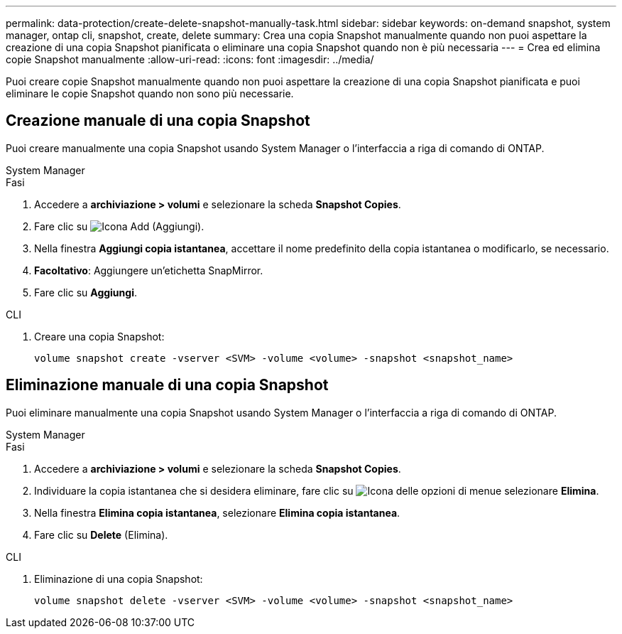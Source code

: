 ---
permalink: data-protection/create-delete-snapshot-manually-task.html 
sidebar: sidebar 
keywords: on-demand snapshot, system manager, ontap cli, snapshot, create, delete 
summary: Crea una copia Snapshot manualmente quando non puoi aspettare la creazione di una copia Snapshot pianificata o eliminare una copia Snapshot quando non è più necessaria 
---
= Crea ed elimina copie Snapshot manualmente
:allow-uri-read: 
:icons: font
:imagesdir: ../media/


[role="lead"]
Puoi creare copie Snapshot manualmente quando non puoi aspettare la creazione di una copia Snapshot pianificata e puoi eliminare le copie Snapshot quando non sono più necessarie.



== Creazione manuale di una copia Snapshot

Puoi creare manualmente una copia Snapshot usando System Manager o l'interfaccia a riga di comando di ONTAP.

[role="tabbed-block"]
====
.System Manager
--
.Fasi
. Accedere a *archiviazione > volumi* e selezionare la scheda *Snapshot Copies*.
. Fare clic su image:icon_add.gif["Icona Add (Aggiungi)"].
. Nella finestra *Aggiungi copia istantanea*, accettare il nome predefinito della copia istantanea o modificarlo, se necessario.
. *Facoltativo*: Aggiungere un'etichetta SnapMirror.
. Fare clic su *Aggiungi*.


--
.CLI
--
. Creare una copia Snapshot:
+
[source, cli]
----
volume snapshot create -vserver <SVM> -volume <volume> -snapshot <snapshot_name>
----


--
====


== Eliminazione manuale di una copia Snapshot

Puoi eliminare manualmente una copia Snapshot usando System Manager o l'interfaccia a riga di comando di ONTAP.

[role="tabbed-block"]
====
.System Manager
--
.Fasi
. Accedere a *archiviazione > volumi* e selezionare la scheda *Snapshot Copies*.
. Individuare la copia istantanea che si desidera eliminare, fare clic su image:icon_kabob.gif["Icona delle opzioni di menu"]e selezionare *Elimina*.
. Nella finestra *Elimina copia istantanea*, selezionare *Elimina copia istantanea*.
. Fare clic su *Delete* (Elimina).


--
.CLI
--
. Eliminazione di una copia Snapshot:
+
[source, cli]
----
volume snapshot delete -vserver <SVM> -volume <volume> -snapshot <snapshot_name>
----


--
====